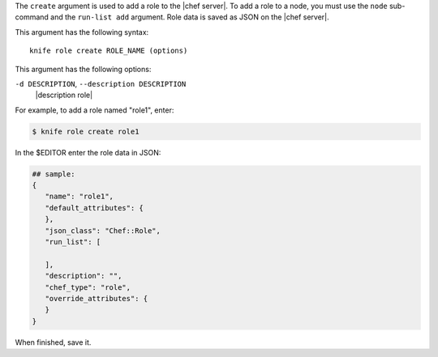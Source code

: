 .. The contents of this file are included in multiple topics.
.. This file describes a command or a sub-command for Knife.
.. This file should not be changed in a way that hinders its ability to appear in multiple documentation sets.


The ``create`` argument is used to add a role to the |chef server|. To add a role to a node, you must use the ``node`` sub-command and the ``run-list add`` argument. Role data is saved as JSON on the |chef server|.

This argument has the following syntax::

   knife role create ROLE_NAME (options)

This argument has the following options:

``-d DESCRIPTION``, ``--description DESCRIPTION``
   |description role|

For example, to add a role named "role1", enter:

.. code-block:: bash

   $ knife role create role1
   
In the $EDITOR enter the role data in JSON:

.. code-block:: javascript

   ## sample:
   {
      "name": "role1",
      "default_attributes": {
      },
      "json_class": "Chef::Role",
      "run_list": [
 
      ],
      "description": "",
      "chef_type": "role",
      "override_attributes": {
      }
   }

When finished, save it.
   
